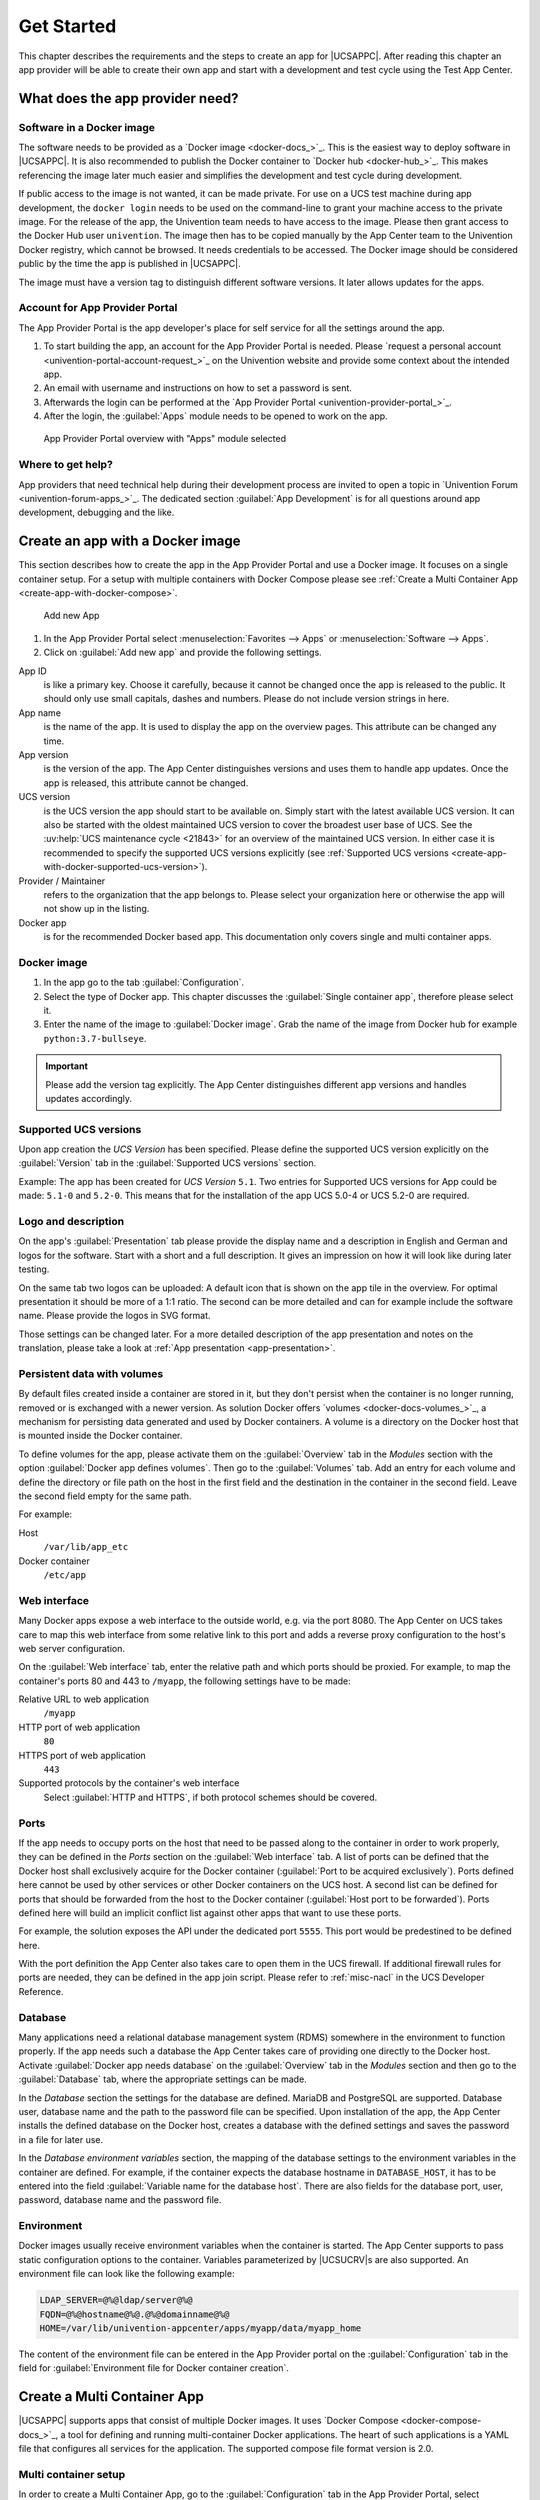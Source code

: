.. SPDX-FileCopyrightText: 2021-2023 Univention GmbH
..
.. SPDX-License-Identifier: AGPL-3.0-only

.. _get-started:

***********
Get Started
***********

This chapter describes the requirements and the steps to create an app
for |UCSAPPC|. After reading this chapter an app provider will be able to
create their own app and start with a development and test cycle using
the Test App Center.

.. _app-provider-needs:

What does the app provider need?
================================

.. _app-provider-needs-docker-image:

Software in a Docker image
--------------------------

The software needs to be provided as a `Docker
image <docker-docs_>`_. This is the easiest way to deploy
software in |UCSAPPC|. It is also recommended to publish the Docker
container to `Docker hub <docker-hub_>`_. This makes
referencing the image later much easier and simplifies the development
and test cycle during development.

If public access to the image is not wanted, it can be made private. For
use on a UCS test machine during app development, the ``docker login``
needs to be used on the command-line to grant your machine access to the
private image. For the release of the app, the Univention team needs to
have access to the image. Please then grant access to the Docker Hub
user ``univention``. The image then has to be copied manually by the App
Center team to the Univention Docker registry, which cannot be browsed.
It needs credentials to be accessed. The Docker image should be
considered public by the time the app is published in |UCSAPPC|.

The image must have a version tag to distinguish different software
versions. It later allows updates for the apps.

.. _app-provider-needs-portal-account:

Account for App Provider Portal
-------------------------------

The App Provider Portal is the app developer's place for self service
for all the settings around the app.

1. To start building the app, an account for the App Provider Portal is
   needed. Please `request a personal
   account <univention-portal-account-request_>`_
   on the Univention website and provide some context about the intended
   app.

2. An email with username and instructions on how to set a password is
   sent.

3. Afterwards the login can be performed at the `App Provider
   Portal <univention-provider-portal_>`_.

4. After the login, the :guilabel:`Apps` module needs to be opened to work on the
   app.

.. _create-app-with-docker-portal-overview:

.. figure:: /images/app_portal_overview.png
   :alt: App Provider Portal overview with "Apps" module selected

   App Provider Portal overview with "Apps" module selected

.. _app-provider-needs-help:

Where to get help?
------------------

App providers that need technical help during their development process are
invited to open a topic in `Univention Forum
<univention-forum-apps_>`_. The dedicated section :guilabel:`App
Development` is for all questions around app development, debugging and the
like.

.. _create-app-with-docker:

Create an app with a Docker image
=================================

This section describes how to create the app in the App Provider Portal
and use a Docker image. It focuses on a single container setup. For a
setup with multiple containers with Docker Compose please see :ref:`Create a
Multi Container App <create-app-with-docker-compose>`.

.. _create-app-with-docker-create-app:

.. figure:: /images/app_portal_new_app.png
   :alt: Add new App
   :scale: 75%

   Add new App

1. In the App Provider Portal select :menuselection:`Favorites --> Apps` or
   :menuselection:`Software --> Apps`.

2. Click on :guilabel:`Add new app` and provide the following settings.

App ID
   is like a primary key. Choose it carefully, because it
   cannot be changed once the app is released to the public. It
   should only use small capitals, dashes and numbers. Please do not
   include version strings in here.

App name
   is the name of the app. It is used to display the app
   on the overview pages. This attribute can be changed any time.

App version
   is the version of the app. The App Center
   distinguishes versions and uses them to handle app updates. Once
   the app is released, this attribute cannot be changed.

UCS version
   is the UCS version the app should start to be available on. Simply start with
   the latest available UCS version. It can also be started with the oldest
   maintained UCS version to cover the broadest user base of UCS. See the
   :uv:help:`UCS maintenance cycle <21843>` for an overview of the maintained
   UCS version. In either case it is recommended to specify the supported UCS
   versions explicitly (see :ref:`Supported UCS versions
   <create-app-with-docker-supported-ucs-version>`).

Provider / Maintainer
   refers to the organization that the app
   belongs to. Please select your organization here or otherwise the
   app will not show up in the listing.

Docker app
   is for the recommended Docker based app. This
   documentation only covers single and multi container apps.

.. _create-app-with-docker-image:

Docker image
------------

1. In the app go to the tab :guilabel:`Configuration`.

2. Select the type of Docker app. This chapter discusses the :guilabel:`Single
   container app`, therefore please select it.

3. Enter the name of the image to :guilabel:`Docker image`. Grab the name of the
   image from Docker hub for example
   ``python:3.7-bullseye``.

.. important::

   Please add the version tag explicitly. The App Center distinguishes
   different app versions and handles updates accordingly.

.. _create-app-with-docker-supported-ucs-version:

Supported UCS versions
----------------------

Upon app creation the *UCS Version* has been specified. Please define
the supported UCS version explicitly on the :guilabel:`Version` tab in the
:guilabel:`Supported UCS versions` section.

Example: The app has been created for *UCS Version* ``5.1``. Two
entries for Supported UCS versions for App could be made: ``5.1-0`` and
``5.2-0``. This means that for the installation of the app UCS 5.0-4 or
UCS 5.2-0 are required.

.. _create-app-with-docker-description:

Logo and description
--------------------

On the app's :guilabel:`Presentation` tab please provide the display name and a
description in English and German and logos for the software. Start with
a short and a full description. It gives an impression on how it will
look like during later testing.

On the same tab two logos can be uploaded: A default icon that is shown
on the app tile in the overview. For optimal presentation it should be
more of a 1:1 ratio. The second can be more detailed and can for example
include the software name. Please provide the logos in SVG format.

Those settings can be changed later. For a more detailed description of
the app presentation and notes on the translation, please take a look at
:ref:`App presentation <app-presentation>`.

.. _create-app-with-docker-volumes:

Persistent data with volumes
----------------------------

By default files created inside a container are stored in it, but they
don't persist when the container is no longer running, removed or is
exchanged with a newer version. As solution Docker offers
`volumes <docker-docs-volumes_>`_, a mechanism for
persisting data generated and used by Docker containers. A volume is a
directory on the Docker host that is mounted inside the Docker
container.

To define volumes for the app, please activate them on the :guilabel:`Overview` tab
in the *Modules* section with the option :guilabel:`Docker app defines volumes`. Then
go to the :guilabel:`Volumes` tab. Add an entry for each volume and define the
directory or file path on the host in the first field and the
destination in the container in the second field. Leave the second field
empty for the same path.

For example:

Host
   ``/var/lib/app_etc``

Docker container
   ``/etc/app``

.. _create-app-with-docker-web-interface:

Web interface
-------------

Many Docker apps expose a web interface to the outside world, e.g. via
the port 8080. The App Center on UCS takes care to map this web
interface from some relative link to this port and adds a reverse proxy
configuration to the host's web server configuration.

On the :guilabel:`Web interface` tab, enter the relative path and which ports should
be proxied. For example, to map the container's ports 80 and 443 to
``/myapp``, the following settings have to be made:

Relative URL to web application
   ``/myapp``

HTTP port of web application
   ``80``

HTTPS port of web application
   ``443``

Supported protocols by the container's web interface
   Select :guilabel:`HTTP and HTTPS`, if both protocol schemes should be
   covered.

.. _create-app-with-docker-ports:

Ports
-----

If the app needs to occupy ports on the host that need to be passed
along to the container in order to work properly, they can be defined in
the *Ports* section on the :guilabel:`Web interface` tab. A list of ports can be
defined that the Docker host shall exclusively acquire for the Docker
container (:guilabel:`Port to be acquired exclusively`). Ports defined here cannot
be used by other services or other Docker containers on the UCS host. A
second list can be defined for ports that should be forwarded from the
host to the Docker container (:guilabel:`Host port to be forwarded`). Ports defined
here will build an implicit conflict list against other apps that want
to use these ports.

For example, the solution exposes the API under the dedicated port
``5555``. This port would be predestined to be defined here.

With the port definition the App Center also takes care to open them in
the UCS firewall. If additional firewall rules for ports are needed,
they can be defined in the app join script. Please refer to
:ref:`misc-nacl` in the UCS Developer Reference.

.. _create-app-with-docker-database:

Database
--------

Many applications need a relational database management system (RDMS)
somewhere in the environment to function properly. If the app needs such
a database the App Center takes care of providing one directly to the
Docker host. Activate :guilabel:`Docker app needs database` on the :guilabel:`Overview` tab in
the *Modules* section and then go to the :guilabel:`Database` tab, where the
appropriate settings can be made.

In the *Database* section the settings for the database are defined.
MariaDB and PostgreSQL are supported. Database user, database name and
the path to the password file can be specified. Upon installation of the
app, the App Center installs the defined database on the Docker host,
creates a database with the defined settings and saves the password in a
file for later use.

In the *Database environment variables* section, the mapping of the
database settings to the environment variables in the container are
defined. For example, if the container expects the database hostname in
``DATABASE_HOST``, it has to be entered into the field :guilabel:`Variable name for the
database host`. There are also fields for the database port, user,
password, database name and the password file.

.. _create-app-with-docker-environment:

Environment
-----------

Docker images usually receive environment variables when the container
is started. The App Center supports to pass static configuration options
to the container. Variables parameterized by |UCSUCRV|\ s are also
supported. An environment file can look like the following example:

.. code-block:: ini

   LDAP_SERVER=@%@ldap/server@%@
   FQDN=@%@hostname@%@.@%@domainname@%@
   HOME=/var/lib/univention-appcenter/apps/myapp/data/myapp_home

The content of the environment file can be entered in the App Provider
portal on the :guilabel:`Configuration` tab in the field for :guilabel:`Environment file for
Docker container creation`.

.. _create-app-with-docker-compose:

Create a Multi Container App
============================

|UCSAPPC| supports apps that consist of multiple Docker
images. It uses `Docker
Compose <docker-compose-docs_>`_, a tool for
defining and running multi-container Docker applications. The heart of
such applications is a YAML file that configures all services for the
application. The supported compose file format version is 2.0.

.. _create-app-with-docker-setup:

Multi container setup
---------------------

In order to create a Multi Container App, go to the :guilabel:`Configuration` tab in
the App Provider Portal, select :guilabel:`Multi container app with Docker compose`
and enter the content of your :file:`docker-compose.yml` file. A "flat" YAML
file must be used, because the implementation does currently not support
references to other files like for example files that should be mounted
inside a container or files listing environment variables.

|UCSUCR|, UCR for short, is the central tool for managing the local system
configuration of UCS (see
:ref:`uv-manual:computers-administration-of-local-system-configuration-with-univention-configuration-registry`).
Settings from UCR can be used in the Docker compose file to parameterize the
Docker setup. This comes in very handy when settings like for example the local
LDAP server should be passed to a container via its environment variables.

.. code-block:: yaml

   [...]
   services:
       [...]
       environment:
           ROOT_URL: https://@%@hostname@%@.@%@domainname@%@/$appid
           LDAP_Host: "@%@ldap/server/name@%@"
           LDAP_Port: "@%@ldap/server/port@%@"
           LDAP_BaseDN: "@%@ldap/base@%@"
           LDAP_Authentication_UserDN: "@%@appcenter/apps/$appid/hostdn@%@"
       [...]

The example above is an excerpt from a Docker compose file where
environment variables are defined for a service. The values of the
variables are set to the values of the given UCR variable. ``$appid``
needs to be replaced manually by you app id. UCR variables are enclosed
by ``@%@``. Please mind the double quotes in the example.

You also need to define the :guilabel:`Name of the "main" service within the
docker-compose.yml` below the :guilabel:`Contents of the docker-compose.yml file`.

In order to provide access to the application's web interface, please
see :ref:`Web interface <create-app-with-docker-web-interface>`.

If the app setup requires exclusive ports and a list of ports needs to
get forwarded from the host to the container, please see
:ref:`Ports <create-app-with-docker-ports>`.

.. _create-app-with-docker-script-reference:

Script execution reference
--------------------------

The App Center allows several scripts to be executed on the host and inside the
container during :ref:`installation <installation-scripts>`,
:ref:`uninstallation <uninstallation-scripts>` and :ref:`upgrade
<upgrade-scripts>`. Scripts run inside the container are run inside the
container of the "main service".

.. _create-app-with-docker-compose-postprocessing:

Post processing of Docker Compose file
--------------------------------------

Before a Multi Container App is started by the App Center, the
``docker-compose.yml`` is altered by the App Center with the following
changes:

1. When a Multi Container App is released, the ``docker-compose.yml`` is
   adjusted on the server side and the Docker Image information is
   changed to point to the Docker Images in the Univention Docker
   Registry. All Docker Images from published apps are copied to the
   Univention Docker Registry to be independent of
   `hub.docker.com <docker-hub_>`_. This is the only server-side
   change to the Docker Compose file.

2. The ``docker-compose.yml`` is itself a UCR template. As such, it will
   be interpreted by the App Center before being used. See
   :ref:`ucr-template` for details.

3. The App Center adds two standard volumes for the main service, as
   they are also included in Single Container Apps. These are the
   ``/var/lib/univention-appcenter/apps/$appid/data`` and
   ``/var/lib/univention-appcenter/apps/$appid/conf`` directories on the
   UCS host. If volumes are defined in the App Provider Portal in the
   App Configuration, these are also supplemented in
   ``docker-compose.yml`` by the App Center for the main service.

4. If ports are defined in the App Provider Portal, they are also added
   to ``docker-compose.yml``. Ports that have already been defined
   continue to exist. If the same port is defined in the portal and in
   ``docker-compose.yml``, the configuration in the App Provider Portal
   takes precedence. For example, if ``docker-compose.yml`` states that
   port ``4500`` is provided externally as port ``4500``, but the portal defines
   that this port is to be used as ``6500``, ``docker-compose.yml`` will be
   modified to map port ``4500`` to ``6500`` on the host.

5. If ``docker-compose.yml`` specifies that port ``80`` or ``443`` should be
   opened to the outside and the App Configuration specifies that these
   ports should be used by the App Center for the web interface, the App
   Center will define a port on the fly in ``docker-compose.yml``. This
   is because UCS hosts usually occupy ports 80 and 443 with a web
   server. The App Center creates an Apache Reverse Proxy configuration.
   See :ref:`Web interface <create-app-with-docker-web-interface>` for
   details.

6. UCS provides a number of environment variables via the App Center,
   e.g. parameters for an LDAP connection. The necessary variables are
   also written to ``docker-compose.yml`` in the *environments*
   section.

7. Furthermore, in the main service, as in Single Container Apps, all
   UCR variables defined on UCS are available under
   ``/etc/univention/base.conf``, as well as the password for the
   so-called machine account under ``/etc/machine.secret``.

As a result, Docker Compose starts a configuration on the UCS system
that no longer matches 100% of the App Provider's input. The modified
``docker-compose.yml`` can be found at
``/var/lib/univention-appcenter/apps/$appid/compose/docker-compose.yml``.

.. _ucr-template:

.. rubric:: UCR Template docker-compose file

As stated above, the ``docker-compose.yml`` is a UCR template. This means that
you are able to match the file to the environment of the Docker host. The UCS
Developer Reference contains more information about :ref:`UCR templates
<chap-ucr>`, but the core mechanics are:

1. Although every ``docker-compose.yml`` is a UCR template, you may not
   notice it: Where no specific tags are used, the very content is used.
   So if your file does not need any of the features mentioned below,
   just use your plain ``docker-compose.yml``.

2. You can add specific values of the configuration registry into your file.
   More importantly, this includes the App settings in :ref:`App
   settings <app-settings>` defined by the App itself:

   .. code-block:: yaml

      environment:
          MY_KEY: "@%@myapp/mysetting@%@"

   Note that App Settings are always added to the main service
   automatically. But this allows adding them to other containers and
   using them as part of a composite value.

3. You can do Python scripting within the template, e.g. to read (and
   write) the content of specific files.

   .. code-block:: yaml

      environment:
          MY_SECRET: "@!@import uuid; print(uuid.uuid4())@!@"

   Note that currently, you cannot access App Settings within the Python
   script.

.. _create-app-with-docker-finish:

Finish multi container setup
----------------------------

As soon as all the technical settings are made, please see :ref:`App life
cycle <app-lifecycle>` for the next steps and how to test the app.
For app presentation in the App Center please see :ref:`App
presentation <app-presentation>`.
